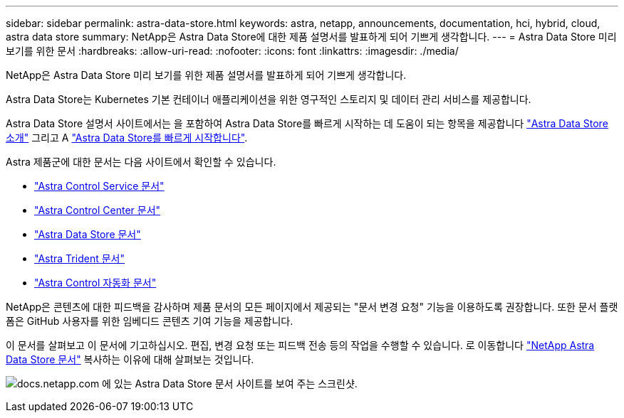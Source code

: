 ---
sidebar: sidebar 
permalink: astra-data-store.html 
keywords: astra, netapp, announcements, documentation, hci, hybrid, cloud, astra data store 
summary: NetApp은 Astra Data Store에 대한 제품 설명서를 발표하게 되어 기쁘게 생각합니다. 
---
= Astra Data Store 미리 보기를 위한 문서
:hardbreaks:
:allow-uri-read: 
:nofooter: 
:icons: font
:linkattrs: 
:imagesdir: ./media/


[role="lead"]
NetApp은 Astra Data Store 미리 보기를 위한 제품 설명서를 발표하게 되어 기쁘게 생각합니다.

Astra Data Store는 Kubernetes 기본 컨테이너 애플리케이션을 위한 영구적인 스토리지 및 데이터 관리 서비스를 제공합니다.

Astra Data Store 설명서 사이트에서는 을 포함하여 Astra Data Store를 빠르게 시작하는 데 도움이 되는 항목을 제공합니다 https://docs.netapp.com/us-en/astra-data-store/concepts/intro.html["Astra Data Store 소개"^] 그리고 A https://docs.netapp.com/us-en/astra-data-store/get-started/quick-start.html["Astra Data Store를 빠르게 시작합니다"^].

Astra 제품군에 대한 문서는 다음 사이트에서 확인할 수 있습니다.

* https://docs.netapp.com/us-en/astra-control-service/index.html["Astra Control Service 문서"^]
* https://docs.netapp.com/us-en/astra-control-center/index.html["Astra Control Center 문서"^]
* https://docs.netapp.com/us-en/astra-data-store/index.html["Astra Data Store 문서"^]
* https://docs.netapp.com/us-en/trident/index.html["Astra Trident 문서"^]
* https://docs.netapp.com/us-en/astra-automation/["Astra Control 자동화 문서"^]


NetApp은 콘텐츠에 대한 피드백을 감사하며 제품 문서의 모든 페이지에서 제공되는 "문서 변경 요청" 기능을 이용하도록 권장합니다. 또한 문서 플랫폼은 GitHub 사용자를 위한 임베디드 콘텐츠 기여 기능을 제공합니다.

이 문서를 살펴보고 이 문서에 기고하십시오. 편집, 변경 요청 또는 피드백 전송 등의 작업을 수행할 수 있습니다. 로 이동합니다 https://docs.netapp.com/us-en/astra-data-store/index.html["NetApp Astra Data Store 문서"^] 복사하는 이유에 대해 살펴보는 것입니다.

image:astra-data-store-doc.png["docs.netapp.com 에 있는 Astra Data Store 문서 사이트를 보여 주는 스크린샷."]
